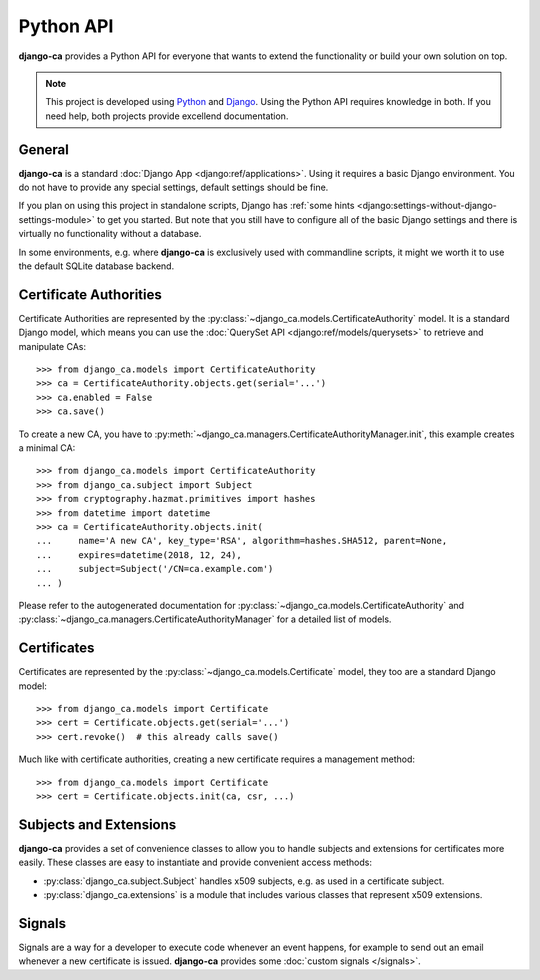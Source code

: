 ##########
Python API
##########

**django-ca** provides a Python API for everyone that wants to extend the functionality or build your own
solution on top.

.. NOTE:: 

   This project is developed using `Python <https://www.python.org/>`_ and 
   `Django <https://www.djangoproject.com/>`_. Using the Python API requires knowledge in both. If you need
   help, both projects provide excellend documentation.

*******
General
*******

**django-ca** is a standard :doc:`Django App <django:ref/applications>`. Using it requires a basic Django
environment. You do not have to provide any special settings, default settings should be fine.

If you plan on using this project in standalone scripts, Django has
:ref:`some hints <django:settings-without-django-settings-module>` to get you started. But note that you still
have to configure all of the basic Django settings and there is virtually no functionality without a database.

In some environments, e.g. where **django-ca** is exclusively used with commandline scripts, it might we worth
it to use the default SQLite database backend.

***********************
Certificate Authorities
***********************

Certificate Authorities are represented by the :py:class:`~django_ca.models.CertificateAuthority` model. It is
a standard Django model, which means you can use the :doc:`QuerySet API <django:ref/models/querysets>` to
retrieve and manipulate CAs::

   >>> from django_ca.models import CertificateAuthority
   >>> ca = CertificateAuthority.objects.get(serial='...')
   >>> ca.enabled = False
   >>> ca.save()

To create a new CA, you have to :py:meth:`~django_ca.managers.CertificateAuthorityManager.init`, this example
creates a minimal CA::

   >>> from django_ca.models import CertificateAuthority
   >>> from django_ca.subject import Subject
   >>> from cryptography.hazmat.primitives import hashes
   >>> from datetime import datetime
   >>> ca = CertificateAuthority.objects.init(
   ...     name='A new CA', key_type='RSA', algorithm=hashes.SHA512, parent=None,
   ...     expires=datetime(2018, 12, 24),
   ...     subject=Subject('/CN=ca.example.com')
   ... )

Please refer to the autogenerated documentation for :py:class:`~django_ca.models.CertificateAuthority` 
and :py:class:`~django_ca.managers.CertificateAuthorityManager` for a detailed list of models.

************
Certificates
************

Certificates are represented by the :py:class:`~django_ca.models.Certificate` model, they too are a standard
Django model::

	>>> from django_ca.models import Certificate
	>>> cert = Certificate.objects.get(serial='...')
	>>> cert.revoke()  # this already calls save()

Much like with certificate authorities, creating a new certificate requires a management method::

   >>> from django_ca.models import Certificate
   >>> cert = Certificate.objects.init(ca, csr, ...)

***********************
Subjects and Extensions
***********************

**django-ca** provides a set of convenience classes to allow you to handle subjects and extensions for
certificates more easily. These classes are easy to instantiate and provide convenient access methods:

* :py:class:`django_ca.subject.Subject` handles x509 subjects, e.g. as used in a certificate subject.
* :py:class:`django_ca.extensions` is a module that includes various classes that represent x509 extensions.

*******
Signals
*******

Signals are a way for a developer to execute code whenever an event happens, for example to send out an email
whenever a new certificate is issued. **django-ca** provides some :doc:`custom signals </signals>`.
